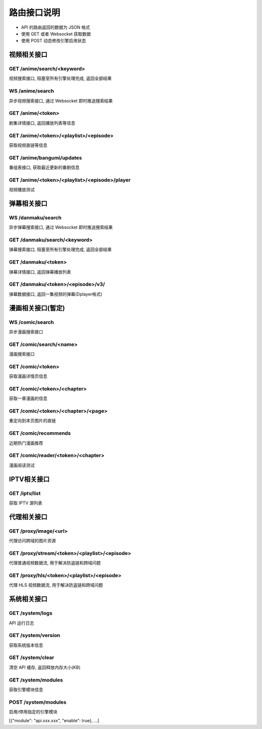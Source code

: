.. _interface:

===============
路由接口说明
===============

- API 的路由返回的数据为 JSON 格式
- 使用 GET 或者 Websocket 获取数据
- 使用 POST 动态修改引擎启用状态

视频相关接口
===================

GET /anime/search/<keyword>
""""""""""""""""""""""""""""""""""""

视频搜索接口, 阻塞至所有引擎处理完成, 返回全部结果

WS  /anime/search
"""""""""""""""""""""""""""""""""""""

异步视频搜索接口, 通过 Websocket 即时推送搜索结果

GET /anime/<token>
""""""""""""""""""""""""""""""""

剧集详情接口, 返回播放列表等信息

GET /anime/<token>/<playlist>/<episode>
"""""""""""""""""""""""""""""""""""""""""""""""""
获取视频直链等信息

GET /anime/bangumi/updates
""""""""""""""""""""""""""""""""""""""""""""""""""""""

番组表接口, 获取最近更新的番剧信息

GET /anime/<token>/<playlist>/<episode>/player
"""""""""""""""""""""""""""""""""""""""""""""""""""""

视频播放测试



弹幕相关接口
=====================

WS  /danmaku/search
"""""""""""""""""""""""""""""""""

异步弹幕搜索接口, 通过 Websocket 即时推送搜索结果

GET /danmaku/search/<keyword>
""""""""""""""""""""""""""""""""""""""""""""""
弹幕搜索接口, 阻塞至所有引擎处理完成, 返回全部结果

GET /danmaku/<token>
""""""""""""""""""""""""""""""""""""

弹幕详情接口, 返回弹幕播放列表

GET /danmaku/<token>/<episode>/v3/
""""""""""""""""""""""""""""""""""""""""
弹幕数据接口, 返回一集视频的弹幕(Dplayer格式)



漫画相关接口(暂定)
===================

WS  /comic/search
"""""""""""""""""""""""""""""""""""
异步漫画搜索接口

GET /comic/search/<name>
""""""""""""""""""""""""""""""""""""
漫画搜索接口

GET /comic/<token>
""""""""""""""""""""""""""""""""""""
获取漫画详情页信息

GET /comic/<token>/<chapter>
"""""""""""""""""""""""""""""""""""

获取一章漫画的信息

GET /comic/<token>/<chapter>/<page>
"""""""""""""""""""""""""""""""""""""""""
重定向到本页图片的直链

GET /comic/recommends
""""""""""""""""""""""""""""""""""""""""""
近期热门漫画推荐

GET /comic/reader/<token>/<chapter>
""""""""""""""""""""""""""""""""""""""""""
漫画阅读测试



IPTV相关接口
==============

GET /iptv/list
"""""""""""""""""""""""""
获取 IPTV 源列表


代理相关接口
===============

GET /proxy/image/<url>
""""""""""""""""""""""""""""""""
代理访问跨域的图片资源

GET /proxy/stream/<token>/<playlist>/<episode>
""""""""""""""""""""""""""""""""""""""""""""""""""""""""
代理普通视频数据流, 用于解决防盗链和跨域问题

GET /proxy/hls/<token>/<playlist>/<episode>
"""""""""""""""""""""""""""""""""""""""""""""""""""""""""
代理 HLS 视频数据流, 用于解决防盗链和跨域问题


系统相关接口
================

GET /system/logs
""""""""""""""""""""""""""""""
API 运行日志

GET /system/version
""""""""""""""""""""""""""""""""
获取系统版本信息

GET /system/clear
"""""""""""""""""""""""""""""""""
清空 API 缓存, 返回释放内存大小(KB)

GET /system/modules
"""""""""""""""""""""""""""""""""""
获取引擎模块信息

POST /system/modules
"""""""""""""""""""""""""""""""""""
启用/停用指定的引擎模块

[{"module": "api.xxx.xxx", "enable": true}, ...]
